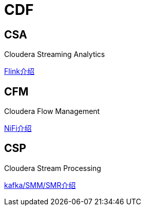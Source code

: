 = CDF

== CSA

Cloudera Streaming Analytics

link:https://docs.cloudera.com/csa/1.1.0/overview/topics/csa-overview.html[Flink介绍]


== CFM 

Cloudera Flow Management

link:https://docs.cloudera.com/cfm/1.0.1/installation/topics/cfm-add-parcel-url.html[NiFi介绍]


== CSP

Cloudera Stream Processing

link:https://docs.cloudera.com/csp/2.0.1/csp-overview/topics/csp-architecture.html[kafka/SMM/SMR介绍]
